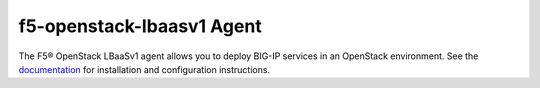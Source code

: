 f5-openstack-lbaasv1 Agent
==========================

The F5® OpenStack LBaaSv1 agent allows you to deploy BIG-IP services in an
OpenStack environment. See the `documentation <http://f5-openstack-lbaasv1.readthedocs.org/en/>`_ for installation and
configuration instructions.

